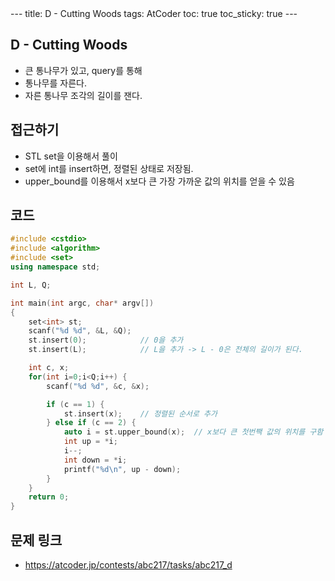 #+HTML: ---
#+HTML: title: D - Cutting Woods
#+HTML: tags: AtCoder
#+HTML: toc: true
#+HTML: toc_sticky: true
#+HTML: ---
#+OPTIONS: ^:nil

** D - Cutting Woods
- 큰 통나무가 있고, query를 통해
- 통나무를 자른다.
- 자른 통나무 조각의 길이를 잰다.

** 접근하기
- STL set을 이용해서 풀이
- set에 int를 insert하면, 정렬된 상태로 저장됨.
- upper_bound를 이용해서 x보다 큰 가장 가까운 값의 위치를 얻을 수 있음

** 코드
#+BEGIN_SRC cpp
#include <cstdio>
#include <algorithm>
#include <set>
using namespace std;

int L, Q;

int main(int argc, char* argv[])
{
    set<int> st;
    scanf("%d %d", &L, &Q);
    st.insert(0);            // 0을 추가
    st.insert(L);            // L을 추가 -> L - 0은 전체의 길이가 된다.

    int c, x;
    for(int i=0;i<Q;i++) {
        scanf("%d %d", &c, &x);

        if (c == 1) {
            st.insert(x);    // 정렬된 순서로 추가
        } else if (c == 2) {
            auto i = st.upper_bound(x);  // x보다 큰 첫번짹 값의 위치를 구함
            int up = *i;
            i--;
            int down = *i;
            printf("%d\n", up - down);
        }
    }
    return 0;
}
#+END_SRC

** 문제 링크
- https://atcoder.jp/contests/abc217/tasks/abc217_d

